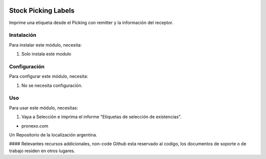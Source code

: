 .. |company| replace:: pronexo.com
.. |company_logo| image:: http://fotos.subefotos.com/7107261ae57571ec94f0f2d7363aa358o.png
   :alt: pronexo.com
   :target: https://www.pronexo.com

.. image:: https://img.shields.io/badge/license-AGPL--3-blue.png
   :target: https://www.gnu.org/licenses/agpl
   :alt: License: AGPL-3

====================
Stock Picking Labels
====================

Imprime una etiqueta desde el Picking con remitter y la información del receptor.

Instalación
============

Para instalar este módulo, necesita:

#. Solo instala este modulo

Configuración
=============

Para configurar este módulo, necesita:

#. No se necesita configuración.

Uso
=====

Para usar este módulo, necesitas:

#. Vaya a Selección e imprima el informe "Etiquetas de selección de existencias".

* |company|

|company_logo|


Un Repositorio de la localización argentina.

#### Relevantes recursos addicionales, non-code
Github esta reservado al codigo, los documentos de soporte o de trabajo residen en otros lugares.